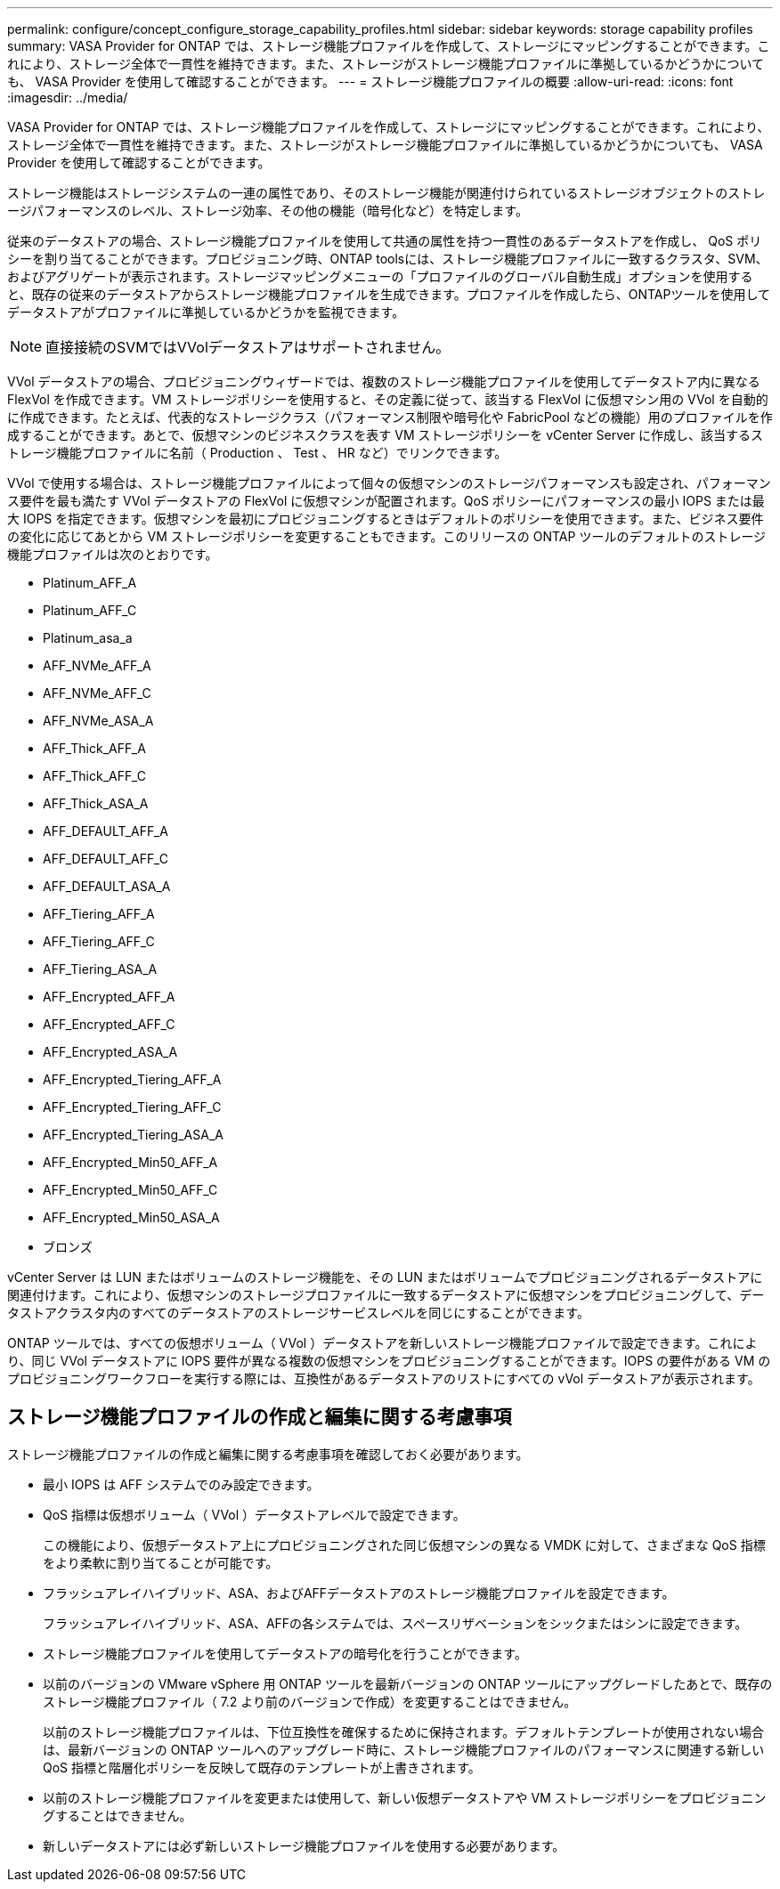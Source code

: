 ---
permalink: configure/concept_configure_storage_capability_profiles.html 
sidebar: sidebar 
keywords: storage capability profiles 
summary: VASA Provider for ONTAP では、ストレージ機能プロファイルを作成して、ストレージにマッピングすることができます。これにより、ストレージ全体で一貫性を維持できます。また、ストレージがストレージ機能プロファイルに準拠しているかどうかについても、 VASA Provider を使用して確認することができます。 
---
= ストレージ機能プロファイルの概要
:allow-uri-read: 
:icons: font
:imagesdir: ../media/


[role="lead"]
VASA Provider for ONTAP では、ストレージ機能プロファイルを作成して、ストレージにマッピングすることができます。これにより、ストレージ全体で一貫性を維持できます。また、ストレージがストレージ機能プロファイルに準拠しているかどうかについても、 VASA Provider を使用して確認することができます。

ストレージ機能はストレージシステムの一連の属性であり、そのストレージ機能が関連付けられているストレージオブジェクトのストレージパフォーマンスのレベル、ストレージ効率、その他の機能（暗号化など）を特定します。

従来のデータストアの場合、ストレージ機能プロファイルを使用して共通の属性を持つ一貫性のあるデータストアを作成し、 QoS ポリシーを割り当てることができます。プロビジョニング時、ONTAP toolsには、ストレージ機能プロファイルに一致するクラスタ、SVM、およびアグリゲートが表示されます。ストレージマッピングメニューの「プロファイルのグローバル自動生成」オプションを使用すると、既存の従来のデータストアからストレージ機能プロファイルを生成できます。プロファイルを作成したら、ONTAPツールを使用してデータストアがプロファイルに準拠しているかどうかを監視できます。


NOTE: 直接接続のSVMではVVolデータストアはサポートされません。

VVol データストアの場合、プロビジョニングウィザードでは、複数のストレージ機能プロファイルを使用してデータストア内に異なる FlexVol を作成できます。VM ストレージポリシーを使用すると、その定義に従って、該当する FlexVol に仮想マシン用の VVol を自動的に作成できます。たとえば、代表的なストレージクラス（パフォーマンス制限や暗号化や FabricPool などの機能）用のプロファイルを作成することができます。あとで、仮想マシンのビジネスクラスを表す VM ストレージポリシーを vCenter Server に作成し、該当するストレージ機能プロファイルに名前（ Production 、 Test 、 HR など）でリンクできます。

VVol で使用する場合は、ストレージ機能プロファイルによって個々の仮想マシンのストレージパフォーマンスも設定され、パフォーマンス要件を最も満たす VVol データストアの FlexVol に仮想マシンが配置されます。QoS ポリシーにパフォーマンスの最小 IOPS または最大 IOPS を指定できます。仮想マシンを最初にプロビジョニングするときはデフォルトのポリシーを使用できます。また、ビジネス要件の変化に応じてあとから VM ストレージポリシーを変更することもできます。このリリースの ONTAP ツールのデフォルトのストレージ機能プロファイルは次のとおりです。

* Platinum_AFF_A
* Platinum_AFF_C
* Platinum_asa_a
* AFF_NVMe_AFF_A
* AFF_NVMe_AFF_C
* AFF_NVMe_ASA_A
* AFF_Thick_AFF_A
* AFF_Thick_AFF_C
* AFF_Thick_ASA_A
* AFF_DEFAULT_AFF_A
* AFF_DEFAULT_AFF_C
* AFF_DEFAULT_ASA_A
* AFF_Tiering_AFF_A
* AFF_Tiering_AFF_C
* AFF_Tiering_ASA_A
* AFF_Encrypted_AFF_A
* AFF_Encrypted_AFF_C
* AFF_Encrypted_ASA_A
* AFF_Encrypted_Tiering_AFF_A
* AFF_Encrypted_Tiering_AFF_C
* AFF_Encrypted_Tiering_ASA_A
* AFF_Encrypted_Min50_AFF_A
* AFF_Encrypted_Min50_AFF_C
* AFF_Encrypted_Min50_ASA_A
* ブロンズ


vCenter Server は LUN またはボリュームのストレージ機能を、その LUN またはボリュームでプロビジョニングされるデータストアに関連付けます。これにより、仮想マシンのストレージプロファイルに一致するデータストアに仮想マシンをプロビジョニングして、データストアクラスタ内のすべてのデータストアのストレージサービスレベルを同じにすることができます。

ONTAP ツールでは、すべての仮想ボリューム（ VVol ）データストアを新しいストレージ機能プロファイルで設定できます。これにより、同じ VVol データストアに IOPS 要件が異なる複数の仮想マシンをプロビジョニングすることができます。IOPS の要件がある VM のプロビジョニングワークフローを実行する際には、互換性があるデータストアのリストにすべての vVol データストアが表示されます。



== ストレージ機能プロファイルの作成と編集に関する考慮事項

ストレージ機能プロファイルの作成と編集に関する考慮事項を確認しておく必要があります。

* 最小 IOPS は AFF システムでのみ設定できます。
* QoS 指標は仮想ボリューム（ VVol ）データストアレベルで設定できます。
+
この機能により、仮想データストア上にプロビジョニングされた同じ仮想マシンの異なる VMDK に対して、さまざまな QoS 指標をより柔軟に割り当てることが可能です。

* フラッシュアレイハイブリッド、ASA、およびAFFデータストアのストレージ機能プロファイルを設定できます。
+
フラッシュアレイハイブリッド、ASA、AFFの各システムでは、スペースリザベーションをシックまたはシンに設定できます。

* ストレージ機能プロファイルを使用してデータストアの暗号化を行うことができます。
* 以前のバージョンの VMware vSphere 用 ONTAP ツールを最新バージョンの ONTAP ツールにアップグレードしたあとで、既存のストレージ機能プロファイル（ 7.2 より前のバージョンで作成）を変更することはできません。
+
以前のストレージ機能プロファイルは、下位互換性を確保するために保持されます。デフォルトテンプレートが使用されない場合は、最新バージョンの ONTAP ツールへのアップグレード時に、ストレージ機能プロファイルのパフォーマンスに関連する新しい QoS 指標と階層化ポリシーを反映して既存のテンプレートが上書きされます。

* 以前のストレージ機能プロファイルを変更または使用して、新しい仮想データストアや VM ストレージポリシーをプロビジョニングすることはできません。
* 新しいデータストアには必ず新しいストレージ機能プロファイルを使用する必要があります。


